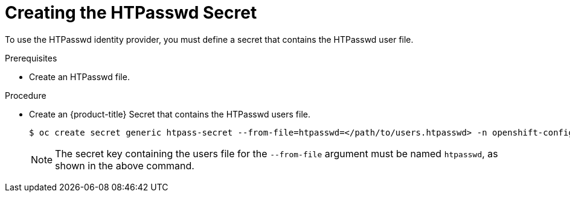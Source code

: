 // Module included in the following assemblies:
//
// * authentication/identity_providers/configuring-htpasswd-identity-provider.adoc

[id="identity-provider-creating-htpasswd-secret_{context}"]
= Creating the HTPasswd Secret

To use the HTPasswd identity provider, you must define a secret that
contains the HTPasswd user file.

.Prerequisites

* Create an HTPasswd file.

.Procedure

* Create an {product-title} Secret that contains the HTPasswd users file.
+
[source,terminal]
----
$ oc create secret generic htpass-secret --from-file=htpasswd=</path/to/users.htpasswd> -n openshift-config
----
+
[NOTE]
====
The secret key containing the users file for the `--from-file` argument must be named `htpasswd`, as shown in the above command.
====
